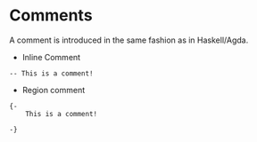 * Comments

A comment is introduced in the same fashion as in Haskell/Agda.

- Inline Comment
#+begin_src
-- This is a comment!
#+end_src

- Region comment

#+begin_src
{-
    This is a comment!

-}
#+end_src
